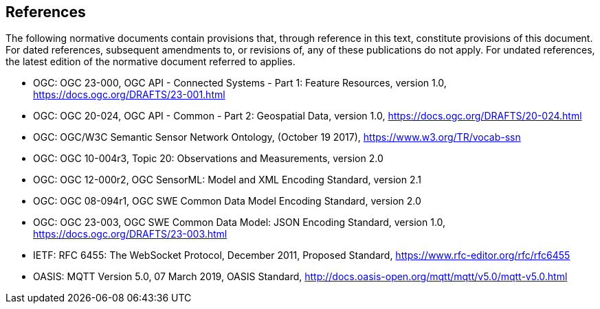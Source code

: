 == References

The following normative documents contain provisions that, through reference in this text, constitute provisions of this document.
For dated references, subsequent amendments to, or revisions of, any of these publications do not apply. For undated references,
the latest edition of the normative document referred to applies.

[[OGC-API-CONSYS-1,OGC API - Connected Systems - Part 1]]
- OGC: OGC 23-000, OGC API - Connected Systems - Part 1: Feature Resources, version 1.0, https://docs.ogc.org/DRAFTS/23-001.html

[[OGC-API-COMMON-2,OGC API - Common - Part 2]]
- OGC: OGC  20-024, OGC API - Common - Part 2: Geospatial Data, version 1.0, https://docs.ogc.org/DRAFTS/20-024.html

[[SSN,Semantic Sensor Network Ontology]]
- OGC: OGC/W3C Semantic Sensor Network Ontology, (October 19 2017), https://www.w3.org/TR/vocab-ssn

[[OM,Observations & Measurements]]
- OGC: OGC 10-004r3, Topic 20: Observations and Measurements, version 2.0

[[SensorML,SensorML]]
- OGC: OGC 12-000r2, OGC SensorML: Model and XML Encoding Standard, version 2.1

[[SWECommon,SWE Common Data Model]]
- OGC: OGC 08-094r1, OGC SWE Common Data Model Encoding Standard, version 2.0

[[SWECommon-JSON,SWE Common Data Model - JSON Encodings]]
- OGC: OGC 23-003, OGC SWE Common Data Model: JSON Encoding Standard, version 1.0, https://docs.ogc.org/DRAFTS/23-003.html

[[Websocket,Websocket Protocol]]
- IETF: RFC 6455: The WebSocket Protocol, December 2011, Proposed Standard, https://www.rfc-editor.org/rfc/rfc6455

[[MQTT,MQTT Protocol v5.0]]
- OASIS: MQTT Version 5.0, 07 March 2019, OASIS Standard, http://docs.oasis-open.org/mqtt/mqtt/v5.0/mqtt-v5.0.html